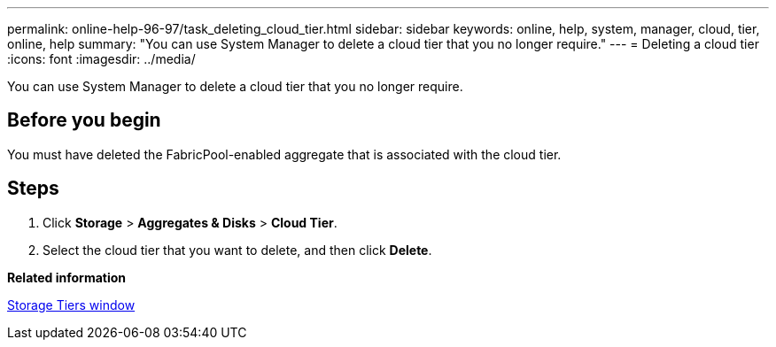 ---
permalink: online-help-96-97/task_deleting_cloud_tier.html
sidebar: sidebar
keywords: online, help, system, manager, cloud, tier, online, help
summary: "You can use System Manager to delete a cloud tier that you no longer require."
---
= Deleting a cloud tier
:icons: font
:imagesdir: ../media/

[.lead]
You can use System Manager to delete a cloud tier that you no longer require.

== Before you begin

You must have deleted the FabricPool-enabled aggregate that is associated with the cloud tier.

== Steps

. Click *Storage* > *Aggregates & Disks* > *Cloud Tier*.
. Select the cloud tier that you want to delete, and then click *Delete*.

*Related information*

xref:reference_storage_tiers_window.adoc[Storage Tiers window]
